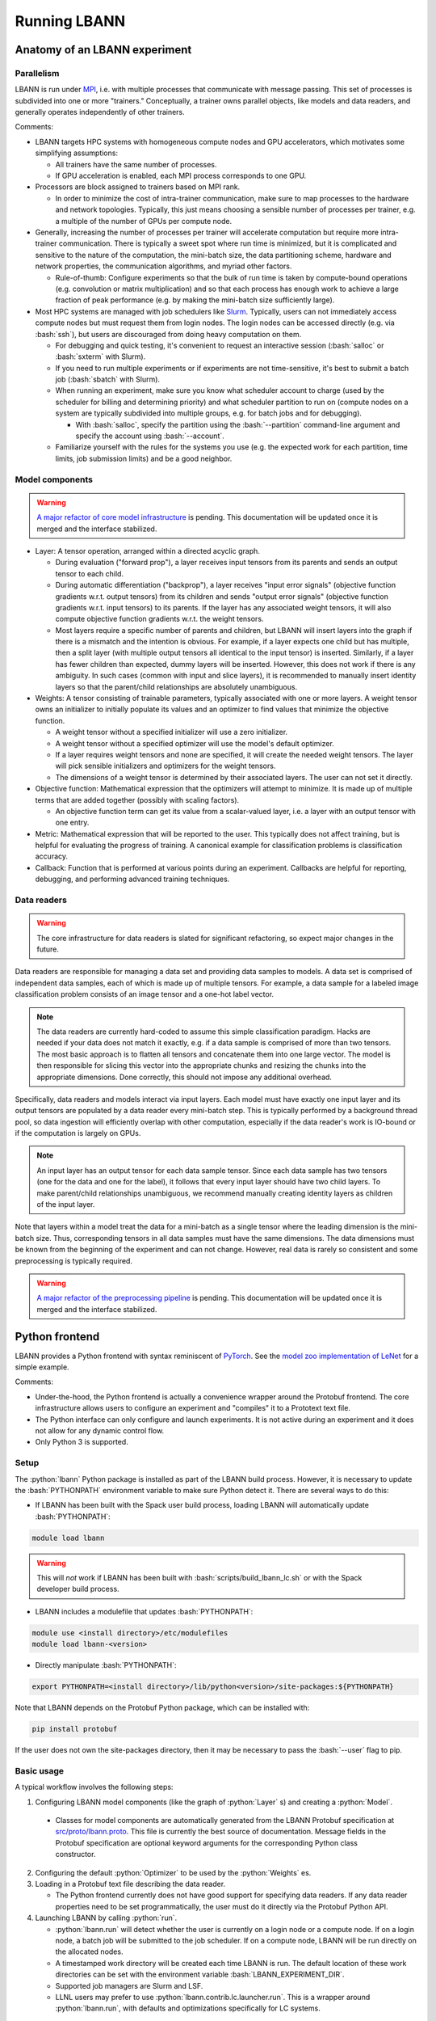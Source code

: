 .. role:: bash(code)
          :language: bash
.. role:: python(code)
          :language: python

============================================================
Running LBANN
============================================================

------------------------------------------------
Anatomy of an LBANN experiment
------------------------------------------------

~~~~~~~~~~~~~~~~~~~~~~~~~~~~~~~~~~~~
Parallelism
~~~~~~~~~~~~~~~~~~~~~~~~~~~~~~~~~~~~

LBANN is run under `MPI
<https://en.wikipedia.org/wiki/Message_Passing_Interface>`_, i.e. with
multiple processes that communicate with message passing. This set of
processes is subdivided into one or more "trainers." Conceptually, a
trainer owns parallel objects, like models and data readers, and
generally operates independently of other trainers.

Comments:

+ LBANN targets HPC systems with homogeneous compute nodes and GPU
  accelerators, which motivates some simplifying assumptions:

  - All trainers have the same number of processes.

  - If GPU acceleration is enabled, each MPI process corresponds to
    one GPU.

+ Processors are block assigned to trainers based on MPI rank.

  - In order to minimize the cost of intra-trainer communication, make
    sure to map processes to the hardware and network
    topologies. Typically, this just means choosing a sensible number
    of processes per trainer, e.g. a multiple of the number of GPUs
    per compute node.

+ Generally, increasing the number of processes per trainer will
  accelerate computation but require more intra-trainer
  communication. There is typically a sweet spot where run time is
  minimized, but it is complicated and sensitive to the nature of the
  computation, the mini-batch size, the data partitioning scheme,
  hardware and network properties, the communication algorithms, and
  myriad other factors.

  - Rule-of-thumb: Configure experiments so that the bulk of run time
    is taken by compute-bound operations (e.g. convolution or matrix
    multiplication) and so that each process has enough work to
    achieve a large fraction of peak performance (e.g. by making the
    mini-batch size sufficiently large).

+ Most HPC systems are managed with job schedulers like `Slurm
  <https://slurm.schedmd.com/overview.html>`_. Typically, users can
  not immediately access compute nodes but must request them from
  login nodes. The login nodes can be accessed directly (e.g. via
  :bash:`ssh`), but users are discouraged from doing heavy computation
  on them.

  - For debugging and quick testing, it's convenient to request an
    interactive session (:bash:`salloc` or :bash:`sxterm` with Slurm).

  - If you need to run multiple experiments or if experiments are not
    time-sensitive, it's best to submit a batch job (:bash:`sbatch`
    with Slurm).

  - When running an experiment, make sure you know what scheduler
    account to charge (used by the scheduler for billing and
    determining priority) and what scheduler partition to run on
    (compute nodes on a system are typically subdivided into multiple
    groups, e.g. for batch jobs and for debugging).

    + With :bash:`salloc`, specify the partition using the
      :bash:`--partition` command-line argument and specify the
      account using :bash:`--account`.

  - Familiarize yourself with the rules for the systems you use
    (e.g. the expected work for each partition, time limits, job
    submission limits) and be a good neighbor.

~~~~~~~~~~~~~~~~~~~~~~~~~~~~~~~~~~~~
Model components
~~~~~~~~~~~~~~~~~~~~~~~~~~~~~~~~~~~~

.. warning:: `A major refactor of core model infrastructure
             <https://github.com/LLNL/lbann/pull/916>`_ is
             pending. This documentation will be updated once it is
             merged and the interface stabilized.

+ Layer: A tensor operation, arranged within a directed acyclic graph.

  - During evaluation ("forward prop"), a layer receives input tensors
    from its parents and sends an output tensor to each child.

  - During automatic differentiation ("backprop"), a layer receives
    "input error signals" (objective function gradients w.r.t. output
    tensors) from its children and sends "output error signals"
    (objective function gradients w.r.t. input tensors) to its
    parents. If the layer has any associated weight tensors, it will
    also compute objective function gradients w.r.t. the weight
    tensors.

  - Most layers require a specific number of parents and children, but
    LBANN will insert layers into the graph if there is a mismatch and
    the intention is obvious. For example, if a layer expects one
    child but has multiple, then a split layer (with multiple output
    tensors all identical to the input tensor) is inserted. Similarly,
    if a layer has fewer children than expected, dummy layers will be
    inserted. However, this does not work if there is any
    ambiguity. In such cases (common with input and slice layers), it
    is recommended to manually insert identity layers so that the
    parent/child relationships are absolutely unambiguous.

+ Weights: A tensor consisting of trainable parameters, typically
  associated with one or more layers. A weight tensor owns an
  initializer to initially populate its values and an optimizer to
  find values that minimize the objective function.

  - A weight tensor without a specified initializer will use a zero
    initializer.

  - A weight tensor without a specified optimizer will use the model's
    default optimizer.

  - If a layer requires weight tensors and none are specified, it will
    create the needed weight tensors. The layer will pick sensible
    initializers and optimizers for the weight tensors.

  - The dimensions of a weight tensor is determined by their
    associated layers. The user can not set it directly.

+ Objective function: Mathematical expression that the optimizers will
  attempt to minimize. It is made up of multiple terms that are added
  together (possibly with scaling factors).

  - An objective function term can get its value from a scalar-valued
    layer, i.e. a layer with an output tensor with one entry.

+ Metric: Mathematical expression that will be reported to the
  user. This typically does not affect training, but is helpful for
  evaluating the progress of training. A canonical example for
  classification problems is classification accuracy.

+ Callback: Function that is performed at various points during an
  experiment. Callbacks are helpful for reporting, debugging, and
  performing advanced training techniques.

~~~~~~~~~~~~~~~~~~~~~~~~~~~~~~~~~~~~
Data readers
~~~~~~~~~~~~~~~~~~~~~~~~~~~~~~~~~~~~

.. warning:: The core infrastructure for data readers is slated for
             significant refactoring, so expect major changes in the
             future.

Data readers are responsible for managing a data set and providing
data samples to models. A data set is comprised of independent data
samples, each of which is made up of multiple tensors. For example, a
data sample for a labeled image classification problem consists of an
image tensor and a one-hot label vector.

.. note:: The data readers are currently hard-coded to assume this
          simple classification paradigm. Hacks are needed if your
          data does not match it exactly, e.g. if a data sample is
          comprised of more than two tensors. The most basic approach
          is to flatten all tensors and concatenate them into one
          large vector. The model is then responsible for slicing this
          vector into the appropriate chunks and resizing the chunks
          into the appropriate dimensions. Done correctly, this should
          not impose any additional overhead.

Specifically, data readers and models interact via input layers. Each
model must have exactly one input layer and its output tensors are
populated by a data reader every mini-batch step. This is typically
performed by a background thread pool, so data ingestion will
efficiently overlap with other computation, especially if the data
reader's work is IO-bound or if the computation is largely on GPUs.

.. note:: An input layer has an output tensor for each data sample
          tensor. Since each data sample has two tensors (one for the
          data and one for the label), it follows that every input
          layer should have two child layers. To make parent/child
          relationships unambiguous, we recommend manually creating
          identity layers as children of the input layer.

Note that layers within a model treat the data for a mini-batch as a
single tensor where the leading dimension is the mini-batch
size. Thus, corresponding tensors in all data samples must have the
same dimensions. The data dimensions must be known from the beginning
of the experiment and can not change. However, real data is rarely so
consistent and some preprocessing is typically required.

.. warning:: `A major refactor of the preprocessing pipeline
             <https://github.com/LLNL/lbann/pull/1014>`_ is
             pending. This documentation will be updated once it is
             merged and the interface stabilized.

------------------------------------------------
Python frontend
------------------------------------------------

LBANN provides a Python frontend with syntax reminiscent of `PyTorch
<https://pytorch.org/>`_. See the `model zoo implementation of LeNet
<https://github.com/LLNL/lbann/blob/develop/model_zoo/vision/lenet.py>`_
for a simple example.

Comments:

+ Under-the-hood, the Python frontend is actually a convenience
  wrapper around the Protobuf frontend. The core infrastructure allows
  users to configure an experiment and "compiles" it to a Prototext
  text file.

+ The Python interface can only configure and launch experiments. It
  is not active during an experiment and it does not allow for any
  dynamic control flow.

+ Only Python 3 is supported.

~~~~~~~~~~~~~~~~~~~~~~~~~~~~~~~~~~~~
Setup
~~~~~~~~~~~~~~~~~~~~~~~~~~~~~~~~~~~~

The :python:`lbann` Python package is installed as part of the LBANN
build process. However, it is necessary to update the
:bash:`PYTHONPATH` environment variable to make sure Python detect
it. There are several ways to do this:

+ If LBANN has been built with the Spack user build process, loading
  LBANN will automatically update :bash:`PYTHONPATH`:

.. code-block:: bash

    module load lbann

.. warning:: This will *not* work if LBANN has been built with
             :bash:`scripts/build_lbann_lc.sh` or with the Spack
             developer build process.

+ LBANN includes a modulefile that updates :bash:`PYTHONPATH`:

.. code-block:: bash

    module use <install directory>/etc/modulefiles
    module load lbann-<version>

+ Directly manipulate :bash:`PYTHONPATH`:

.. code-block:: bash

    export PYTHONPATH=<install directory>/lib/python<version>/site-packages:${PYTHONPATH}

Note that LBANN depends on the Protobuf Python package, which can be
installed with:

.. code-block:: bash

    pip install protobuf

If the user does not own the site-packages directory, then it may be
necessary to pass the :bash:`--user` flag to pip.

~~~~~~~~~~~~~~~~~~~~~~~~~~~~~~~~~~~~
Basic usage
~~~~~~~~~~~~~~~~~~~~~~~~~~~~~~~~~~~~

A typical workflow involves the following steps:

1. Configuring LBANN model components (like the graph of
   :python:`Layer` s) and creating a :python:`Model`.

  + Classes for model components are automatically generated from the
    LBANN Protobuf specification at `src/proto/lbann.proto
    <https://github.com/LLNL/lbann/blob/develop/src/proto/lbann.proto>`_.
    This file is currently the best source of documentation. Message
    fields in the Protobuf specification are optional keyword
    arguments for the corresponding Python class constructor.

2. Configuring the default :python:`Optimizer` to be used by the
   :python:`Weights` es.

3. Loading in a Protobuf text file describing the data reader.

   + The Python frontend currently does not have good support for
     specifying data readers. If any data reader properties need to be
     set programmatically, the user must do it directly via the
     Protobuf Python API.

4. Launching LBANN by calling :python:`run`.

   + :python:`lbann.run` will detect whether the user is currently on
     a login node or a compute node. If on a login node, a batch job
     will be submitted to the job scheduler. If on a compute node,
     LBANN will be run directly on the allocated nodes.

   + A timestamped work directory will be created each time LBANN is
     run. The default location of these work directories can be set
     with the environment variable :bash:`LBANN_EXPERIMENT_DIR`.

   + Supported job managers are Slurm and LSF.

   + LLNL users may prefer to use :python:`lbann.contrib.lc.launcher.run`.
     This is a wrapper around :python:`lbann.run`, with defaults and
     optimizations specifically for LC systems.

~~~~~~~~~~~~~~~~~~~~~~~~~~~~~~~~~~~~
A simple example
~~~~~~~~~~~~~~~~~~~~~~~~~~~~~~~~~~~~

.. code-block:: python

    import lbann

    # ----------------------------------
    # Construct layer graph
    # ----------------------------------

    # Input data
    input = lbann.Input()
    image = lbann.Identity(input)
    label = lbann.Identity(input)

    # Softmax classifier
    y = lbann.FullyConnected(image, num_neurons = 10, has_bias = True)
    pred = lbann.Softmax(y)

    # Loss function and accuracy
    loss = lbann.CrossEntropy([pred, label])
    acc = lbann.CrossEntropy([pred, label])

    # ----------------------------------
    # Setup experiment
    # ----------------------------------

    # Setup model
    mini_batch_size = 64
    num_epochs = 5
    model = lbann.Model(mini_batch_size,
                        num_epochs,
                        layers=lbann.traverse_layer_graph(input),
                        objective_function=loss,
                        metrics=[lbann.Metric(acc, name='accuracy', unit='%')],
                        callbacks=[lbann.CallbackPrint(), lbann.CallbackTimer()])

    # Setup optimizer
    opt = lbann.SGD(learn_rate=0.01, momentum=0.9)

    # Load data reader from prototext
    import google.protobuf.text_format as txtf
    data_reader_proto = lbann.lbann_pb2.LbannPB()
    with open('path/to/lbann/model_zoo/data_readers/data_reader.prototext', 'r') as f:
        txtf.Merge(f.read(), data_reader_proto)
    data_reader_proto = data_reader_proto.data_reader

    # ----------------------------------
    # Run experiment
    # ----------------------------------

    lbann.run(model, data_reader_proto, opt)

~~~~~~~~~~~~~~~~~~~~~~~~~~~~~~~~~~~~
Useful submodules
~~~~~~~~~~~~~~~~~~~~~~~~~~~~~~~~~~~~

^^^^^^^^^^^^^^^^^^^^^^^^
:python:`lbann.modules`
^^^^^^^^^^^^^^^^^^^^^^^^

A :python:`Module` is a pattern of layers that can be applied multiple
times in a neural network. Once created, a :python:`Module` is
*callable*, taking a layer as input and returning a layer as
output. They will create and manage :python:`Weights` es internally,
so they are convenient for weight sharing between different
layers. They are also useful for complicated patterns like RNN cells.

*A possible note of confusion*: "Modules" in LBANN are similar to
"layers" in PyTorch, TensorFlow, and Keras. LBANN uses "layer" to
refer to tensor operations, in a similar manner as Caffe.

^^^^^^^^^^^^^^^^^^^^^^^^
:python:`lbann.models`
^^^^^^^^^^^^^^^^^^^^^^^^

Several common and influential neural network models are implemented
as :python:`Module` s. They can be used as building blocks within more
complicated models.

^^^^^^^^^^^^^^^^^^^^^^^^
:python:`lbann.proto`
^^^^^^^^^^^^^^^^^^^^^^^^

The :python:`save_prototext` function will export a Protobuf text
file, which can be fed into the Protobuf frontend.

^^^^^^^^^^^^^^^^^^^^^^^^
:python:`lbann.onnx`
^^^^^^^^^^^^^^^^^^^^^^^^

This contains functionality to convert between LBANN and ONNX
models. See `python/docs/onnx/README.md
<https://github.com/LLNL/lbann/blob/develop/python/docs/onnx/README.md>`_
for full documentation.

------------------------------------------------
Protobuf frontend (advanced)
------------------------------------------------

The main LBANN driver uses Protobuf text files (sometimes called
prototext files) to specify experiments. The Python frontend operates
by "compiling" an experiment configuration into a Protobuf text file
and passing it into the LBANN driver. Aside from quick debugging,
there are very few situations where directly manipulating Protobuf
text files is superior to using the Python frontend. In fact, it is
possible to use Protobuf's Python API to programmatically manipulate
Protobuf messages, if such fine control is necessary.

In order to fully specify an experiment, the user must provide
Protobuf text files for the model, default optimizer, and data
reader. These can be provided as three separate files or one unified
file. The basic template for running LBANN is

.. code-block:: bash

    <mpi-launcher> <mpi-options> \
        lbann --prototext=experiment.prototext

The LBANN Protobuf format is defined in `src/proto/lbann.proto
<https://github.com/LLNL/lbann/blob/develop/src/proto/lbann.proto>`_. It
is important to remember that the default value of a Protobuf field is
logically false (e.g. false for Boolean fields and empty for string
fields).
